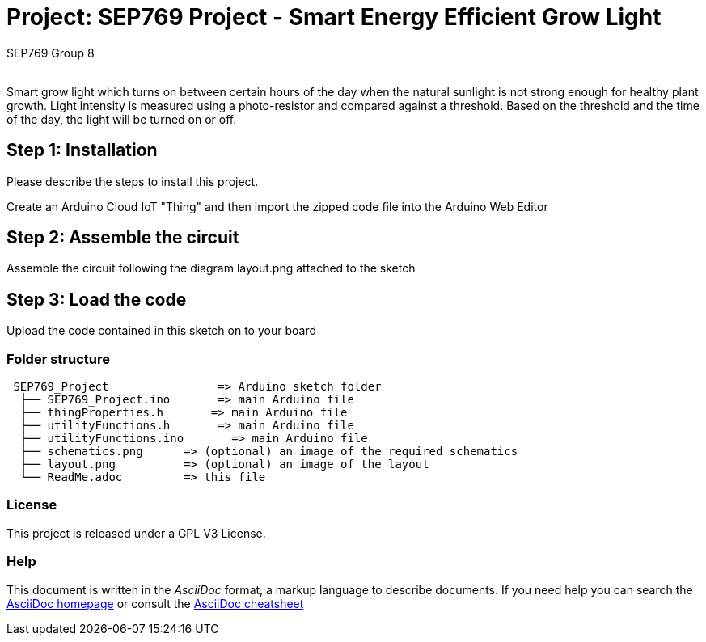 :Author: SEP769 Group 8
:Email:
:Date: 28/05/2022
:Revision: 1
:License: GPL V3

= Project: SEP769 Project - Smart Energy Efficient Grow Light

Smart grow light which turns on between certain hours of the day when the natural sunlight is not strong enough for healthy plant growth. Light intensity is measured using a photo-resistor and compared against a threshold. Based on the threshold and the time of the day, the light will be turned on or off.

== Step 1: Installation
Please describe the steps to install this project.

Create an Arduino Cloud IoT "Thing" and then import the zipped code file into the Arduino Web Editor

== Step 2: Assemble the circuit

Assemble the circuit following the diagram layout.png attached to the sketch

== Step 3: Load the code

Upload the code contained in this sketch on to your board

=== Folder structure

....
 SEP769_Project                => Arduino sketch folder
  ├── SEP769_Project.ino       => main Arduino file
  ├── thingProperties.h       => main Arduino file
  ├── utilityFunctions.h       => main Arduino file
  ├── utilityFunctions.ino       => main Arduino file
  ├── schematics.png      => (optional) an image of the required schematics
  ├── layout.png          => (optional) an image of the layout
  └── ReadMe.adoc         => this file
....

=== License
This project is released under a GPL V3 License.

=== Help
This document is written in the _AsciiDoc_ format, a markup language to describe documents. 
If you need help you can search the http://www.methods.co.nz/asciidoc[AsciiDoc homepage]
or consult the http://powerman.name/doc/asciidoc[AsciiDoc cheatsheet]
